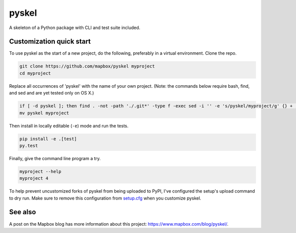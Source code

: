 pyskel
======

A skeleton of a Python package with CLI and test suite included.

.. image:: https://farm4.staticflickr.com/3951/15672691531_3037819613_o_d.png

Customization quick start
-------------------------

To use pyskel as the start of a new project, do the following, preferably in
a virtual environment. Clone the repo.

.. code-block:: console

    git clone https://github.com/mapbox/pyskel myproject
    cd myproject

Replace all occurrences of 'pyskel' with the name of your own project.
(Note: the commands below require bash, find, and sed and are yet tested only on OS X.)

.. code-block:: console

    if [ -d pyskel ]; then find . -not -path './.git*' -type f -exec sed -i '' -e 's/pyskel/myproject/g' {} + ; fi
    mv pyskel myproject

Then install in locally editable (``-e``) mode and run the tests.

.. code-block:: console

    pip install -e .[test]
    py.test

Finally, give the command line program a try.

.. code-block:: console

    myproject --help
    myproject 4

To help prevent uncustomized forks of pyskel from being uploaded to PyPI,
I've configured the setup's upload command to dry run. Make sure to remove
this configuration from
`setup.cfg <https://docs.python.org/2/install/index.html#inst-config-syntax>`__
when you customize pyskel.

See also
--------

A post on the Mapbox blog has more information about this project:
https://www.mapbox.com/blog/pyskel/.
